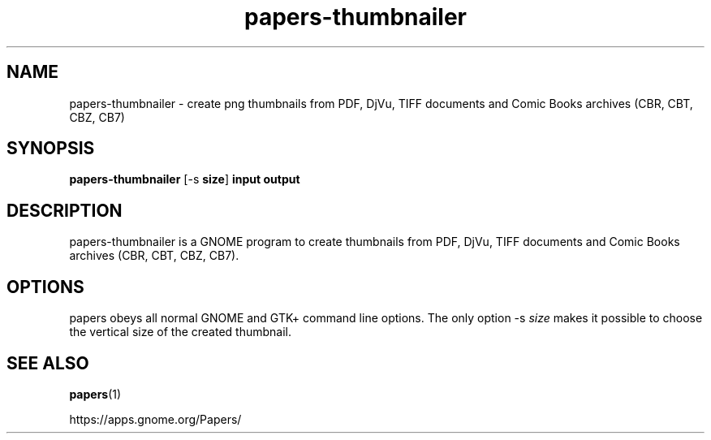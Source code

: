 .TH papers\-thumbnailer 1 2025\-04\-22 GNOME
.SH NAME
papers\-thumbnailer \- create png thumbnails from PDF, DjVu, TIFF documents
and Comic Books archives (CBR, CBT, CBZ, CB7)
.SH SYNOPSIS
\fBpapers\-thumbnailer\fR [\-s \fBsize\fR] \fBinput\fR \fBoutput\fR
.SH DESCRIPTION
papers\-thumbnailer is a GNOME program to
create thumbnails from PDF, DjVu, TIFF documents and Comic Books archives
(CBR, CBT, CBZ, CB7).
.SH OPTIONS
papers obeys all normal GNOME and GTK+
command line options. The only option \-s \fIsize
\fRmakes it possible to choose the vertical size
of the created thumbnail.
.SH "SEE ALSO"
\fBpapers\fR(1)
.PP
https://apps.gnome.org/Papers/
